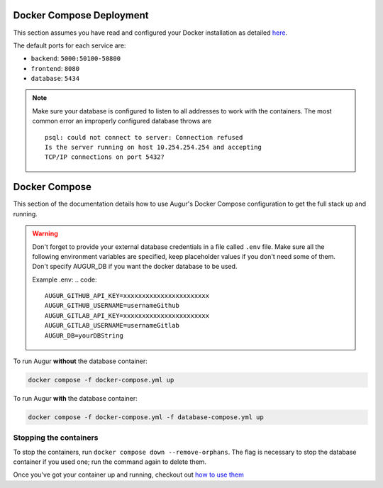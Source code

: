 Docker Compose Deployment
=========================

This section assumes you have read and configured your Docker installation as detailed `here <toc.html#getting-started>`_.

The default ports for each service are\:

- ``backend``: ``5000:50100-50800``
- ``frontend``: ``8080``
- ``database``: ``5434``

.. note::

    Make sure your database is configured to listen to all addresses to work with the containers. The most common error an improperly configured database throws are
    ::

        psql: could not connect to server: Connection refused
        Is the server running on host 10.254.254.254 and accepting
        TCP/IP connections on port 5432?


Docker Compose
===============================

This section of the documentation details how to use Augur's Docker Compose configuration to get the full stack up and running.

.. warning::

    Don't forget to provide your external database credentials in a file called ``.env`` file. Make sure all the following environment variables are specified, keep placeholder values if you don't need some of them.
    Don't specify AUGUR_DB if you want the docker database to be used.

    Example .env:
    .. code::

        AUGUR_GITHUB_API_KEY=xxxxxxxxxxxxxxxxxxxxxxx
        AUGUR_GITHUB_USERNAME=usernameGithub
        AUGUR_GITLAB_API_KEY=xxxxxxxxxxxxxxxxxxxxxxx
        AUGUR_GITLAB_USERNAME=usernameGitlab
        AUGUR_DB=yourDBString



To run Augur **without** the database container:

.. code-block:: bash

    docker compose -f docker-compose.yml up

To run Augur **with** the database container:

.. code-block:: bash

    docker compose -f docker-compose.yml -f database-compose.yml up


Stopping the containers
-------------------------

To stop the containers, run ``docker compose down --remove-orphans``. The flag is necessary to stop the database container if you used one; run the command again to delete them.

Once you've got your container up and running, checkout out `how to use them <usage.html>`_
